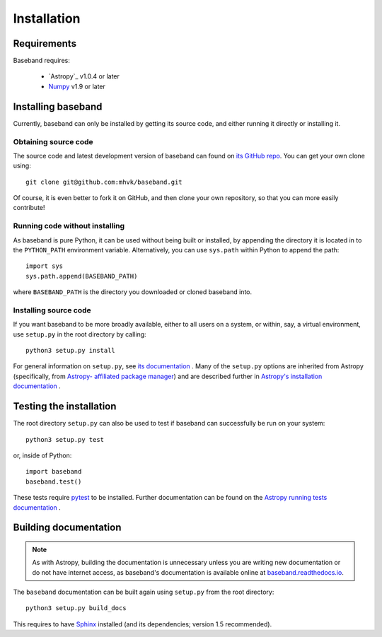************
Installation
************


Requirements
============

Baseband requires:

    - `Astropy`_ v1.0.4 or later
    - `Numpy <http://www.numpy.org/>`_ v1.9 or later

.. _installation:

Installing baseband
===================

.. Using pip
   ---------

   Baseband currently cannot be built with `pip <http://www.pip-installer.org/en/latest/>`_,
   but eventually...

Currently, baseband can only be installed by getting its source code,
and either running it directly or installing it.

Obtaining source code
---------------------

The source code and latest development version of baseband can found on `its
GitHub repo <https://github.com/mhvk/baseband>`_.  You can get your own clone
using::

    git clone git@github.com:mhvk/baseband.git

Of course, it is even better to fork it on GitHub, and then clone your own
repository, so that you can more easily contribute!

Running code without installing
-------------------------------

As baseband is pure Python, it can be used without being built or installed,
by appending the directory it is located in to the ``PYTHON_PATH`` environment
variable.  Alternatively, you can use ``sys.path`` within Python to append the
path::

    import sys
    sys.path.append(BASEBAND_PATH)

where ``BASEBAND_PATH`` is the directory you downloaded or cloned baseband into.

Installing source code
----------------------

If you want baseband to be more broadly available, either to all users on a
system, or within, say, a virtual environment, use ``setup.py`` in
the root directory by calling::

    python3 setup.py install

For general information on ``setup.py``, see `its documentation
<https://docs.python.org/3.5/install/index.html#install-index>`_ . Many of the
``setup.py`` options are inherited from Astropy (specifically, from `Astropy-
affiliated package manager <https://github.com/astropy/package-template>`_) and
are described further in `Astropy's installation documentation
<https://astropy.readthedocs.io/en/stable/install.html>`_ .

.. _sourcebuildtest:

Testing the installation
========================

The root directory ``setup.py`` can also be used to test if baseband can
successfully be run on your system::

    python3 setup.py test

or, inside of Python::

    import baseband
    baseband.test()

These tests require `pytest <http://pytest.org>`_ to be installed. Further
documentation can be found on the `Astropy running tests documentation
<https://astropy.readthedocs.io/en/stable/development/testguide.html#running-tests>`_
.

.. _builddocs:

Building documentation
======================

.. note::

    As with Astropy, building the documentation is unnecessary unless you
    are writing new documentation or do not have internet access, as baseband's
    documentation is available online at `baseband.readthedocs.io 
    <https://baseband.readthedocs.io>`_.

The ``baseband`` documentation can be built again using ``setup.py`` from the
root directory::

    python3 setup.py build_docs

This requires to have `Sphinx <http://sphinx.pocoo.org>`_ installed (and its
dependencies; version 1.5 recommended).
